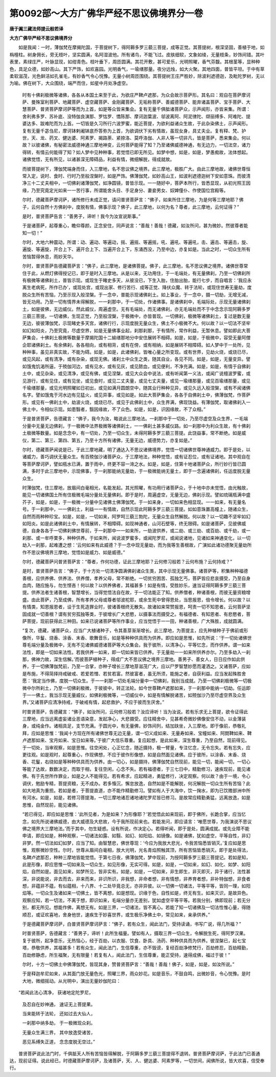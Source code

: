 第0092部～大方广佛华严经不思议佛境界分一卷
==============================================

**唐于阗三藏法师提云般若译**

**大方广佛华严经不思议佛境界分**


　　如是我闻：一时，薄伽梵在摩揭陀国，于菩提树下，得阿耨多罗三藐三菩提，成等正觉。其菩提树，根深坚固，善植于地，如栴檀柱。树身佣长，旁无枝叶，坚实圆满，名阿湿波他。所有诸鸟，不能飞过。皮肤细软，文象如绫，无量枝条，妙饰间错。其叶表里，素绿庄严，叶脉显现，如绀青色。枝叶垂下，周匝圆满。其花开敷，甚可爱乐，光明照曜，香气芬馥。其根茎等，显种种色，具足众德，如妙高山。其下严饰，如欢喜园。光明香气，一瑜缮那量。夜分远烛，如大火聚。其地四面，普皆平坦。于中有草柔软滋茂，光色鲜洁如孔雀毛，有妙香气令心悦豫。无量小树周匝围绕。其菩提树王庄严胜妙，除波利遮德迦，及毗陀罗树，无以为喻。佛在树下，大众围绕，端严而住，如星中月处净虚空。

            　　时有十佛刹极微等诸佛，各各从本国土来至于此，为欲庄严鞞卢遮那，为众会故示菩萨形。其名曰：观自在菩萨摩诃萨、曼殊室利菩萨、地藏菩萨、虚空藏菩萨、金刚藏菩萨、无垢称菩萨、善威德菩萨、能弃诸盖菩萨、宝手菩萨、大慧菩萨、普贤菩萨摩诃萨等而为上首，如是等众皆来集会。复有无量千俱胝诸菩萨众，示声闻形，亦皆来集。所谓：舍利弗多罗、苏补底、没特伽良演那、罗怙罗、憍陈那、摩诃迦葉波、邬波离阿、阿泥律陀、缬丽缚多、阿难陀、提婆达多、跋难陀而为上首。一切皆是久习所行六波罗蜜，能近菩提，为欲利益诸众生故，于此杂染佛土，示声闻形。复有无量千苾刍尼，摩诃钵剌阇钵底乔答弥为上首，为欲调伏下劣有情故，虽现女身，具丈夫业。复有释、梵、护世，天、龙、药叉、健达婆、阿素罗、揭路荼、紧捺洛、莫呼洛伽、人非人等一切非凡，皆是菩萨，悉来集会。何以故？以彼诸佛，有秘密法威德神通三摩地神变，云何菩萨能得了知？乃至诸佛威德神通，有无边力，一切法空，诸力得转，有情云何能得了知？如人梦中见种种事，若觉悟已即无所见。如梦中想，如是，如是，梦愚痴故，法体想起。诸佛觉悟，无有所见，以诸甚深无障碍品，利益有情，微细解脱，得成就故。

            　　而彼菩提树下，薄伽梵端身而住，入三摩地，名不思议佛之境界。此三摩地，极胜广大。由此三摩地故，诸佛世尊恒常入定，说时、食时、行时乃至般涅槃时，如是严饰。佛薄伽梵，如妙高山王，如波利遮德迦树下安如意珠。而彼清净三十二丈夫相中，一切佛刹诸薄伽梵，如净圆镜，普皆示现。一一随好中，菩萨本所行，皆悉显现，从初光照王因缘，乃至究竟定光如来一一苦行事，所谓能舍头目、手足身分、妻妾男女、奴婢僮仆、作使国位宫殿等。

            　　尔时，德藏菩萨摩诃萨，诸所修行未成正觉，请问普贤菩萨言：“佛子，如来所住三摩地，为是何等三摩地耶？佛子，云何自然十方佛刹中，度脱有情，佛事示现？佛子，此三摩地，以何为名？尊者，此三摩地，云何证得？”

            　　是时，普贤菩萨告言：“善男子，谛听！我今为汝宣说斯事。”

            　　于是诸菩萨，起尊重心，瞻仰尊颜，正念安住，同声说言：“善哉！善哉！德藏，如汝所问，甚为微妙。然彼尊者能知一切！”

            　　尔时，大地六种震动，所谓：动、遍动、等遍动，摇、遍摇、等遍摇，吼、遍吼、等遍吼，击、遍击、等遍击，旋、遍旋、等遍旋，开合上下、遍开合上下、当遍开合上下，东涌西没，乃至中边，亦复如是。当此之时，一切众生所有苦恼暂得休息，雨妙天华。

            　　尔时，普贤菩萨告德藏菩萨言：“佛子，此三摩地，是诸佛菩提。佛子，此三摩地，名不思议佛之境界。诸佛世尊常住于此，从燃灯佛得授记已，即于是时入三摩地。从是以来，无功用住，于一毛端处，有无量佛刹，乃至一切佛刹所有极微等诸佛刹土，普皆示现。或现生于睹史多天，从彼没已，下生入胎，住胎出胎，能行七步，而自唱言：‘我应永离生老病死，所作已办’，或现处宫，或现出家、修行苦行、成等正觉、降伏众魔、转于法轮，或现住世寿无量劫，度脱众生所有苦恼，乃至示现入般涅槃。于一念中，普能示现诸佛刹土。如上事业，于一念中，摄一切劫，无增无减，皆无功用。乃至一切有情界未得解脱，一一刹那中，于一切处，作诸佛事。是诸佛刹中，毛端际处，示现无量诸佛刹土，如是彼佛，无边威仪。然此威仪，周遍虚空。无有毛端处，而无诸佛刹，亦无毛端处而不于中念念示现阿耨多罗三藐三菩提。一切诸佛，生现正觉，乃至般涅槃，于极微中，亦皆普现。一切佛刹，极微等诸佛刹土，复过是数无量无边，彼彼薄伽梵，示现睹史多天宫，诸佛行行，示现度脱无量众生，佛土不小极微不大。何以故？以一切法不坚牢如幻如阳炎，乃至究竟，尽虚空界，如是无量佛事业起，刹那刹那，于有情所，常作利益，无暂休息。譬如即此大菩萨集会，十佛刹土极微等数量于摩揭陀国十二緰缮那地分中安住展转不相碍。如是，如是，于极微中，容受无量阿僧企耶诸佛刹土。有余佛刹，各各相向，或有相背，或有在傍，或有相纳，如是展转不相障碍。如人梦中于一处所，见种种事，虽见非真实故，不能为碍。如是，如是，此诸佛刹，皆唯心量之所变现。或有世界，见劫火烧，或烧已尽，或见风起，或有清净，或有杂染，或现无佛。诸刹土中众生之类，随其自业，各见不同。如是，如是，无量变异。譬如饿鬼饥渴所逼，于殑伽河边，或有见水，或有见灰，或见脓血，或见便利，不净充满。如是，如是，有情于自佛刹土中，或见杂染，或见清净，或见有佛，或见涅槃，或见大众会中说法，或有听闻第一义法，或闻广说檀波罗蜜，或见游行，或有见住，或有见坐，或见食时，或见二丈夫量，或见七丈夫量，或见一瑜缮那量，或见百瑜缮那量，或见千瑜缮那量，或见光明照曜如日初出，或见如满月圆朗空中，随其业行种种见异，或见久远入般涅槃，或有不闻诸佛名字。譬如饿鬼于河水边有见猛火，或见异事，或见如是。如此大菩萨集会，各各于自佛刹土中，佛薄伽梵，作菩萨形。或见有一佛刹土中，劫波火烧，或烧已尽。或见于此佛刹土中，众生界满，佛现饶益。有薄伽梵，取诸佛刹入一佛土中，令相似示现。如患翳者，翳因缘故，不了众色。如是，如是，识因缘故，不了众相。”

            　　于是普贤菩萨，告德藏言：“佛子，我今为汝，略说此三摩地法。一刹那中于一切处，乃至尽虚空及众生界，一毛端分量中无量无边佛刹，于一极微中法界极微等诸佛刹土，一一佛刹土甚多威仪路。如一刹那中为利众生故，有十佛刹土极微等数量。如是念念中，有一切处，乃至一切众生，未得阿耨多罗三藐三菩提。此饶益事，常不断绝。如是威仪，第二、第三、第四、第五，乃至十方所有诸佛，无量无边，威德势力，亦复如是。”

            　　尔时，德藏菩萨闻说是已，于此三摩地藏，明了通达入不思议诸佛境界，觉悟一切诸佛世尊神通威力。即于是处，以诸威力，善巧调伏无量众生。有百殑伽沙诸菩萨众，于三摩地法，种种觉悟，或有证忍位，或有证诸地。其中观自在等菩萨摩诃萨，譬如瓶水已满，置于雨中，终更不容一渧之水。如是，如是，住第十地诸菩萨众，所行妙行皆已圆满，多时于此三摩地中，示现佛事，于一刹那能纳无量劫，于一极微能纳无量土，即于一念遍诸佛刹，任运度脱无量众生。

            　　时薄伽梵，住三摩地，放眉间白毫相光，名能发起。其光照曜，有功用行诸菩萨众，于十地中亦未觉悟，由光触故，能见一切诸佛国土所有住极微毛端分量处无量佛刹。即于是时，周遍虚空，无量无边，佛刹示现。譬如琉璃瓶满中盛芥子，如是，如是，于一极微一分量中见诸佛土佛薄伽梵。于一如来身，一切如来色相显现。一一如来，有无量名号。于一刹那中，一一佛刹土，利益一一有情故，自然示现此阿耨多罗三藐三菩提。如如意珠置高幢上，随诸众生，自然而雨种种珍宝。如是，如是，一切如来，阿罗呵三藐三勃陀，无量众生自然解脱。何以故？以一切趣不坚牢如幻如阳炎。如是此诸佛刹土中，有情展转，不相障碍。如现神通者，山河石壁等，终无限碍。如是诸菩萨，见彼佛威德，自身各各于一切佛刹佛世尊前，于一刹那中一一如来所，一劫波供养，或二劫、或三劫、或百劫、或千劫，或一刹那、或一牟呼栗多，种种供养。于如来所，闻说波罗蜜多，或闻陀罗尼，或闻说诸地，见诸如来神通变化，以一切劫入一刹那，起难遭之想：‘云何如来有此威德？于一念中现无量劫，而为我等生善根故，广演如此诸功德聚无量劫所作不思议佛境界三摩地，觉悟如是威力、如是威德。”

            　　尔时，德藏菩萨问普贤菩萨言：“尊者，作何功德，证此三摩地耶？云何修习般若？云何布施？云何持戒？”

            　　是时，普贤菩萨告言：“佛子，于十方处一切清净圆满佛刹诸众生类，其中示现无量佛事。诸菩萨等，积集种种福德善根，应供养佛、供养法、供养僧，孝养父母，常不断绝。一切贫穷困苦、孤独乞丐，菩萨皆应悲哀摄受，乃至自身血肉，随应施与，勿生悭吝！何以故？以供养佛者，其福甚多！如是有情，受胜妙乐，速当证得阿耨多罗三藐三菩提。供养法者生诸善根，智慧增长，当得觉悟法自在故，于一切法能正了知。供养僧者，种诸善根，而彼无量资粮增盛。由此菩萨，乃至成佛，所有孝养父母或尊者邬波柁耶，或余生死中曾得恩处，当思报恩，倍令增长。何以故？以有情类，知恩报恩者，设于生死造罪业时，彼诸善根终无散失。故诸如来常赞报恩，呵责一切不知恩者。云何菩萨坚固成就一切善根？谓有贫穷孤独等类，于彼增长广大悲愍，以摄事法而摄受之。有福德者、有知恩者、有悲愍者，菩萨菩提，现前获得此三种田。如来已说诸菩萨等所作事业，应当觉悟于一一田，种诸善根，广大殊胜，成就圆满。

            　　“复次，德藏，诸菩萨众，应当广大植诸种子，令其善芽渐渐增长。此三摩地，为菩提主，应先种植种子于佛前或形像所，华鬘、烧香、涂香、末香、歌舞音乐，如是等种种供具而为供养。即应如是思惟，如先所说：‘于一切处诸佛世尊毛端分量及极微中，无有不见诸佛威德诸菩萨等大众集会。我于彼所，以清净心，平等忆念，而作供养。谓一如来法性，即是一切如来法性。若我供养一如来，即一切如来皆已供养。于无量劫一一如来所供养亦尔。乃至多劫入一刹那，佛神力故，深生信解。’而彼菩萨植种子，得成广大不思议佛之境界三摩地。善男子、善女人，日日应作如此供养，于一切佛薄伽梵前，乃至一合掌，亦种子增长三摩地芽滋茂广大，应以尸罗智慧妙愿而灌洒之。又诸菩萨，应如是布施，不得简择持戒破戒、若爱若憎、若贫若富。然彼富者，虽无所须，能施之者，自获利益。应当发起殊胜舍愿：‘我定当作佛，度脱一切众生。于一一刹那一切处毛端分量中一切佛刹，我别当成就。乃至一切佛刹极微等一切极微中尔所刹土，乃至一切佛刹极微，于彼彼中，转正法轮。如今世尊鞞卢遮那如来，于一刹那中能纳一切劫。任运即于一一佛土，我当示现无量威仪，如佛刹极微等，一切威仪中，如是有情解脱诸苦，如殑伽沙乃至尽虚空界及众生界。’又诸菩萨应清净持戒，于破戒有情，起悲救护，不应于彼而生厌舍。”

            　　时普贤菩萨，告德藏言：“佛子，如汝所问，云何修习般若？汝应谛听！当为汝说。若有乐求无上菩提，欲令证得此三摩地，应当远离虚妄诸业恶语染意，发起净心，大悲摄受。应往精舍中，见甚希奇微妙佛像安住不动，以金薄装身，或纯金作。诸相具足，支节充满。于圆光中，有无量佛，妙饰间列，结加趺坐，入三摩地。即于像前，恭敬礼拜，应如是思惟：‘我闻十方现在所有诸佛世尊无边无量，谓一切义成如来、无量寿如来、宝幢如来、阿閦鞞如来、鞞卢遮那如来、宝月如来、宝日如来等。’于彼广大信乐尊重。复应起想，是此如来，深生尊重，乃至自然，现前得见。于一切处，当审观察，如是思惟。往空闲处，心正忆念，随近摄持，极一臂量，专注忆念，无令忘失。若有忘失，应更往观。如是观时，起尊重心，作现佛想，不应于彼作形像想，如是自然面见诸佛。应于彼所，以涂香、末香、烧香、花鬘，右绕如是等种种供具而为供养。由一切心，如是摄持，佛薄伽梵自然现前，能见一切，能闻一切，一切心等能了达故，数数决定，而取于相，复往空闲，心念不失。若有福德者，于三七日中，精勤修习，速疾现前，能见诸佛。有于先世所作罪业，如是之人不能得见。若有希求，应起精进，勇猛修行，决定观察。何以故？由于一境，令心调伏，勉励专精，菩提资粮，无不成办。若多惛沉，懈怠放逸，自然如是不能解脱，何况解脱一切众生所有苦恼？此如大地真为重担。若如是者，于菩提直道，亦不能作精勤修习。譬如有人于大海中，饮一掬水，即为已饮赡部洲中所有河水。如是，如是，若修习菩提海，一切三摩地诸忍诸地诸陀罗尼皆已修习。是故常应精勤勇猛，远离放逸，如是思惟，自然现前，能见诸佛。

            　　“若已得见，即应如是思惟：‘此所见者，为是如来？为形像耶？’若觉悟此如来现前，即于佛所，长跪合掌，应当忆念，如先所说诸佛威德，由大威德及大悲故，今于我所现前来也。若能发问，即应请言：‘唯愿世尊，为我演说不思议佛之境界大三摩地法。’而于其中，勿生疑惑。设有所说，作决定心。若得听闻，即于是处，圆满成就。或先业障不能申请，即应如是，种种观察，一切诸法如露、如翳、如幻、如阳焰、如镜像。如是诸佛，犹如虚空，平等自性，非幻非梦。然一切法如幻如梦，应当了知。由智慧悲，佛世尊现：‘今应为我放大悲光，令我苦恼悉皆销灭。’复应如是思惟，观察微妙空性。尔时，世尊从眉间白毫相，放大光明，光名青焰照触其顶，所有苦恼皆悉销灭。即于是处得法，名鞞卢遮那忍，种种三摩地皆能觉悟。于第七日夜，佛薄伽梵，梦中现前，为授阿耨多罗三藐三菩提记。若如是知，此是形像，即应思惟一切如来及一切众生，如见形像，无实可得。如是，如是，一切如来，如幻、如化、如梦、如阳焰，自然如是。面见如来，如梦所见，皆非实有。如是，如是，一切如来，非生即生，非灭即灭，异于诸行，法性甚深，非说能说，非去而去，非来而来，非识所识，非我想，非命者想，非有情想，非养育者想，非补特伽想，非食者想，非蕴非不蕴，有似蕴相，十八界、十二处毕竟总无，亦非异彼。以一切佛一切诸法，平等平等，皆同一理，如阳焰等。一切众生及诸如来一切佛土，皆不离想，如是想现。识缘于色，自性如是，终无有生。如来灭识，是故异色。观察应知，若一切法，不离于想，即识如来，毛端分量亦无差别，犹如虚空平等平等。若我分别，佛即现前；若无分别，都无所见。想能作佛，离想无有。如是三界，一切诸法，皆不离心。若能了知一切诸佛及一切法性惟心量，得随顺忍，或证欢喜地，舍身他世，速疾生于妙喜世界，或生极乐净佛土中，常见如来，亲承供养。”

            　　于是德藏菩萨摩诃萨，白普贤菩萨摩诃萨言：“佛子，若有众生，闻此法门，受持读诵，书写广说，得几所福？”

            　　时普贤菩萨，告德藏言：“善男子，谛听！此所生福量。譬如有人，摄取三界一切众生，令解脱生死，得阿罗汉果。复于彼所，起净意乐，无热恼心，经于百劫，以衣服、饮食、卧具、汤药、种种供具而为供养。彼涅槃已，起七宝塔，恭敬供养，其福甚多！若有众生，闻此法门，生信尊重，亦不毁谤，复经百劫净修梵行，百劫修忍，百劫精勤，百劫修静虑，所生福聚，无有限量！若复有人，闻此法门，生信尊重，能正受持，速得成佛，福过于彼！”

            　　尔时，十方一切佛土中佛薄伽梵，皆现其身，赞普贤菩萨言：“善哉！善哉！佛子，如是，如是，如汝所说。”

            　　于是释迦牟尼如来，从其面门放无量色光，照曜三界，雨众妙花。如是音乐，不鼓自鸣，出微妙音，令心悦豫。是时大地，微细摇动。从光明中，演出无量妙伽陀曰：

　　“若闻此法心清净， 获诸地定陀罗尼，

                      　　　及忍自在妙神通， 速证无上菩提果。

                      　　　当来能转于法轮， 还如过去大仙人，

                      　　　一刹那中纳多劫， 于一极微现众刹。

                      　　　无量众生满三界， 其中放逸受诸苦，

                      　　　恶见系缚失正道， 念念度脱无空过。”

　　普贤菩萨说此法门时，千俱胝天人所有苦恼皆得解脱，于阿耨多罗三藐三菩提得不退转。普贤菩萨摩诃萨，于此法门已善通达，现前证得。说此经已，时德藏菩萨摩诃萨，及诸菩萨，天、人、健达婆、阿素罗等，一切世间，闻佛所说，皆大欢喜，信受奉行。
